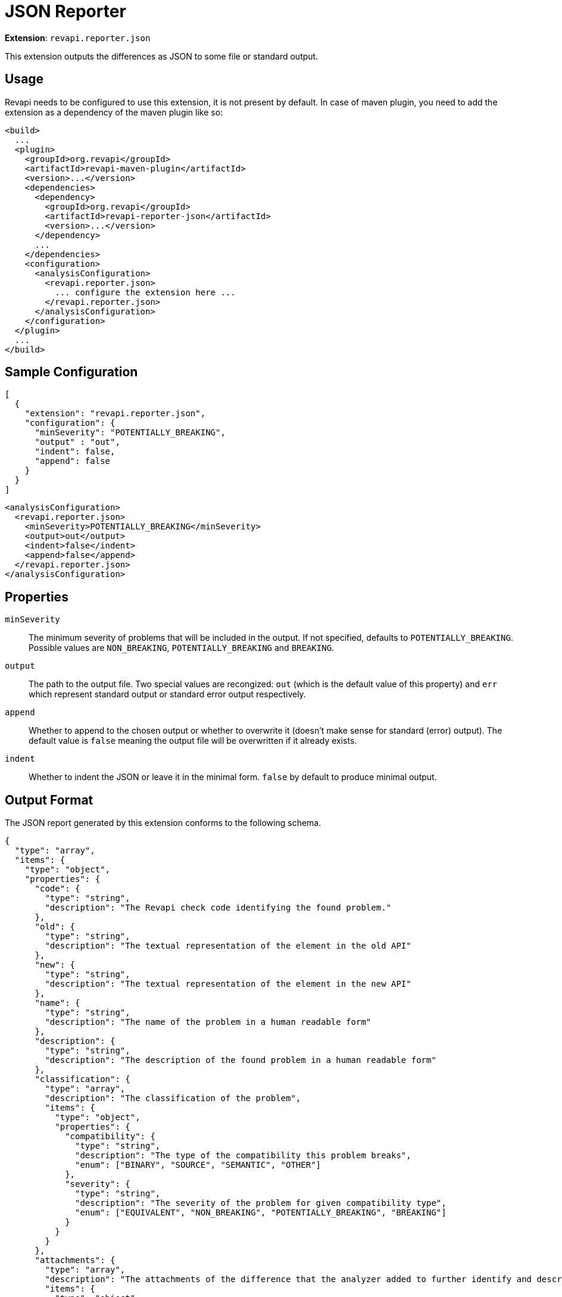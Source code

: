 = JSON Reporter

*Extension*: `revapi.reporter.json`

This extension outputs the differences as JSON to some file or standard output.

== Usage

Revapi needs to be configured to use this extension, it is not present by default. In case of maven plugin, you need to
add the extension as a dependency of the maven plugin like so:

```xml
<build>
  ...
  <plugin>
    <groupId>org.revapi</groupId>
    <artifactId>revapi-maven-plugin</artifactId>
    <version>...</version>
    <dependencies>
      <dependency>
        <groupId>org.revapi</groupId>
        <artifactId>revapi-reporter-json</artifactId>
        <version>...</version>
      </dependency>
      ...
    </dependencies>
    <configuration>
      <analysisConfiguration>
        <revapi.reporter.json>
          ... configure the extension here ...
        </revapi.reporter.json>
      </analysisConfiguration>
    </configuration>
  </plugin>
  ...
</build>
```

== Sample Configuration

```javascript
[
  {
    "extension": "revapi.reporter.json",
    "configuration": {
      "minSeverity": "POTENTIALLY_BREAKING",
      "output" : "out",
      "indent": false,
      "append": false
    }
  }
]
```

```xml
<analysisConfiguration>
  <revapi.reporter.json>
    <minSeverity>POTENTIALLY_BREAKING</minSeverity>
    <output>out</output>
    <indent>false</indent>
    <append>false</append>
  </revapi.reporter.json>
</analysisConfiguration>
```

== Properties

`minSeverity`::
The minimum severity of problems that will be included in the output. If not specified, defaults to
`POTENTIALLY_BREAKING`. Possible values are `NON_BREAKING`, `POTENTIALLY_BREAKING` and `BREAKING`.
`output`::
The path to the output file. Two special values are recongized: `out` (which is the default value of this property) and
`err` which represent standard output or standard error output respectively.
`append`::
Whether to append to the chosen output or whether to overwrite it (doesn't make sense for standard (error) output).
The default value is `false` meaning the output file will be overwritten if it already exists.
`indent`::
Whether to indent the JSON or leave it in the minimal form. `false` by default to produce minimal
output.

== Output Format

The JSON report generated by this extension conforms to the following schema.

```json
{
  "type": "array",
  "items": {
    "type": "object",
    "properties": {
      "code": {
        "type": "string",
        "description": "The Revapi check code identifying the found problem."
      },
      "old": {
        "type": "string",
        "description": "The textual representation of the element in the old API"
      },
      "new": {
        "type": "string",
        "description": "The textual representation of the element in the new API"
      },
      "name": {
        "type": "string",
        "description": "The name of the problem in a human readable form"
      },
      "description": {
        "type": "string",
        "description": "The description of the found problem in a human readable form"
      },
      "classification": {
        "type": "array",
        "description": "The classification of the problem",
        "items": {
          "type": "object",
          "properties": {
            "compatibility": {
              "type": "string",
              "description": "The type of the compatibility this problem breaks",
              "enum": ["BINARY", "SOURCE", "SEMANTIC", "OTHER"]
            },
            "severity": {
              "type": "string",
              "description": "The severity of the problem for given compatibility type",
              "enum": ["EQUIVALENT", "NON_BREAKING", "POTENTIALLY_BREAKING", "BREAKING"]
            }
          }
        }
      },
      "attachments": {
        "type": "array",
        "description": "The attachments of the difference that the analyzer added to further identify and describe the problem",
        "items": {
          "type": "object",
          "properties": {
            "name": {
              "type": "string",
              "description": "The name of the attachment"
            },
            "value": {
              "type": "string",
              "description": "The value of the attachment"
            }
          }
        }
      }
    }
  }
}
```

An example report might therefore look something like this.

```json
[
  {
    "code": "java.method.addedToInterface",
    "old": null,
    "new": "method void com.acme.diy.Toolbox::addHammer()",
    "name": "method added to interface",
    "description": "Method was added to an interface.",
    "classification": [
      {
        "compatibility": "BINARY",
        "severity": "NON_BREAKING"
      },
      {
        "compatibility": "SOURCE",
        "severity": "BREAKING"
      },
      {
        "compatibility": "SEMANTIC",
        "severity": "POTENTIALLY_BREAKING"
      }
    ],
    "attachments": [
      {
        "name": "package",
        "value": "com.acme.diy"
      },
      {
        "name": "classQualifiedName",
        "value": "com.acme.diy.Toolbox"
      },
      {
        "name": "classSimpleName",
        "value": "Toolbox"
      },
      {
        "name": "methodName",
        "value": "addHammer"
      },
      {
        "name": "newArchive",
        "value": "com.acme:toolbox:jar:1.1-SNAPSHOT"
      },
      {
        "name": "elementKind",
        "value": "method"
      },
    ]
  }
]
```
